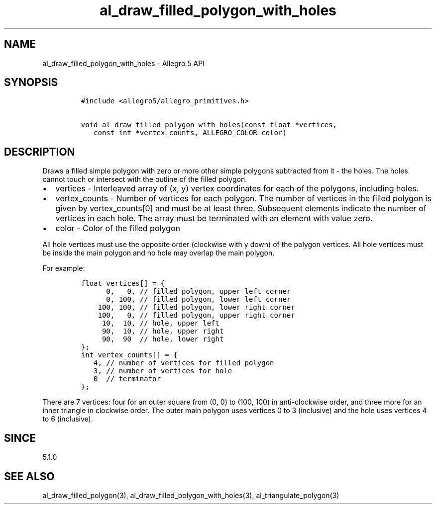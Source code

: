 .\" Automatically generated by Pandoc 1.19.2.4
.\"
.TH "al_draw_filled_polygon_with_holes" "3" "" "Allegro reference manual" ""
.hy
.SH NAME
.PP
al_draw_filled_polygon_with_holes \- Allegro 5 API
.SH SYNOPSIS
.IP
.nf
\f[C]
#include\ <allegro5/allegro_primitives.h>

void\ al_draw_filled_polygon_with_holes(const\ float\ *vertices,
\ \ \ const\ int\ *vertex_counts,\ ALLEGRO_COLOR\ color)
\f[]
.fi
.SH DESCRIPTION
.PP
Draws a filled simple polygon with zero or more other simple polygons
subtracted from it \- the holes.
The holes cannot touch or intersect with the outline of the filled
polygon.
.IP \[bu] 2
vertices \- Interleaved array of (x, y) vertex coordinates for each of
the polygons, including holes.
.IP \[bu] 2
vertex_counts \- Number of vertices for each polygon.
The number of vertices in the filled polygon is given by
vertex_counts[0] and must be at least three.
Subsequent elements indicate the number of vertices in each hole.
The array must be terminated with an element with value zero.
.IP \[bu] 2
color \- Color of the filled polygon
.PP
All hole vertices must use the opposite order (clockwise with y down) of
the polygon vertices.
All hole vertices must be inside the main polygon and no hole may
overlap the main polygon.
.PP
For example:
.IP
.nf
\f[C]
float\ vertices[]\ =\ {
\ \ \ \ \ \ 0,\ \ \ 0,\ //\ filled\ polygon,\ upper\ left\ corner
\ \ \ \ \ \ 0,\ 100,\ //\ filled\ polygon,\ lower\ left\ corner
\ \ \ \ 100,\ 100,\ //\ filled\ polygon,\ lower\ right\ corner
\ \ \ \ 100,\ \ \ 0,\ //\ filled\ polygon,\ upper\ right\ corner
\ \ \ \ \ 10,\ \ 10,\ //\ hole,\ upper\ left
\ \ \ \ \ 90,\ \ 10,\ //\ hole,\ upper\ right
\ \ \ \ \ 90,\ \ 90\ \ //\ hole,\ lower\ right
};
int\ vertex_counts[]\ =\ {
\ \ \ 4,\ //\ number\ of\ vertices\ for\ filled\ polygon
\ \ \ 3,\ //\ number\ of\ vertices\ for\ hole
\ \ \ 0\ \ //\ terminator
};
\f[]
.fi
.PP
There are 7 vertices: four for an outer square from (0, 0) to (100, 100)
in anti\-clockwise order, and three more for an inner triangle in
clockwise order.
The outer main polygon uses vertices 0 to 3 (inclusive) and the hole
uses vertices 4 to 6 (inclusive).
.SH SINCE
.PP
5.1.0
.SH SEE ALSO
.PP
al_draw_filled_polygon(3), al_draw_filled_polygon_with_holes(3),
al_triangulate_polygon(3)
